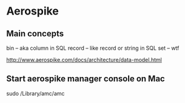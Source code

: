 * Aerospike 

** Main concepts

bin -- aka column in SQL
record -- like record or string in SQL
set -- wtf


http://www.aerospike.com/docs/architecture/data-model.html



** Start aerospike manager console on Mac 
sudo /Library/amc/amc


